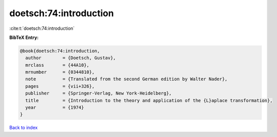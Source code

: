 doetsch:74:introduction
=======================

:cite:t:`doetsch:74:introduction`

**BibTeX Entry:**

.. code-block:: bibtex

   @book{doetsch:74:introduction,
     author        = {Doetsch, Gustav},
     mrclass       = {44A10},
     mrnumber      = {0344810},
     note          = {Translated from the second German edition by Walter Nader},
     pages         = {vii+326},
     publisher     = {Springer-Verlag, New York-Heidelberg},
     title         = {Introduction to the theory and application of the {L}aplace transformation},
     year          = {1974}
   }

`Back to index <../By-Cite-Keys.html>`_
